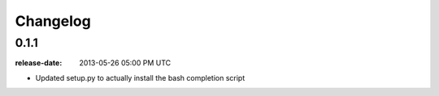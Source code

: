 Changelog
=========

0.1.1
-----
:release-date: 2013-05-26 05:00 PM UTC

- Updated setup.py to actually install the bash completion script

